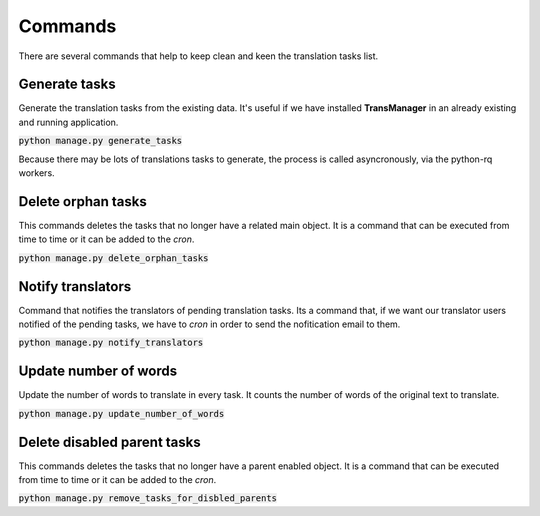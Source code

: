 Commands
========
There are several commands that help to keep clean and keen the translation tasks list.


Generate tasks
--------------
Generate the translation tasks from the existing data. It's useful if we have installed
**TransManager** in an already existing and running application.

:code:`python manage.py generate_tasks`

Because there may be lots of translations tasks to generate, the process is called asyncronously,
via the python-rq workers.


Delete orphan tasks
-------------------
This commands deletes the tasks that no longer have a related main object. It is a command that
can be executed from time to time or it can be added to the *cron*.

:code:`python manage.py delete_orphan_tasks`


Notify translators
------------------
Command that notifies the translators of pending translation tasks.
Its a command that, if we want our translator users notified of the pending tasks,
we have to *cron* in order to send the nofitication email to them.

:code:`python manage.py notify_translators`


Update number of words
----------------------
Update the number of words to translate in every task. It counts the number of words of the original text to translate.

:code:`python manage.py update_number_of_words`


Delete disabled parent tasks
----------------------------
This commands deletes the tasks that no longer have a parent enabled object. It is a command that
can be executed from time to time or it can be added to the *cron*.

:code:`python manage.py remove_tasks_for_disbled_parents`
